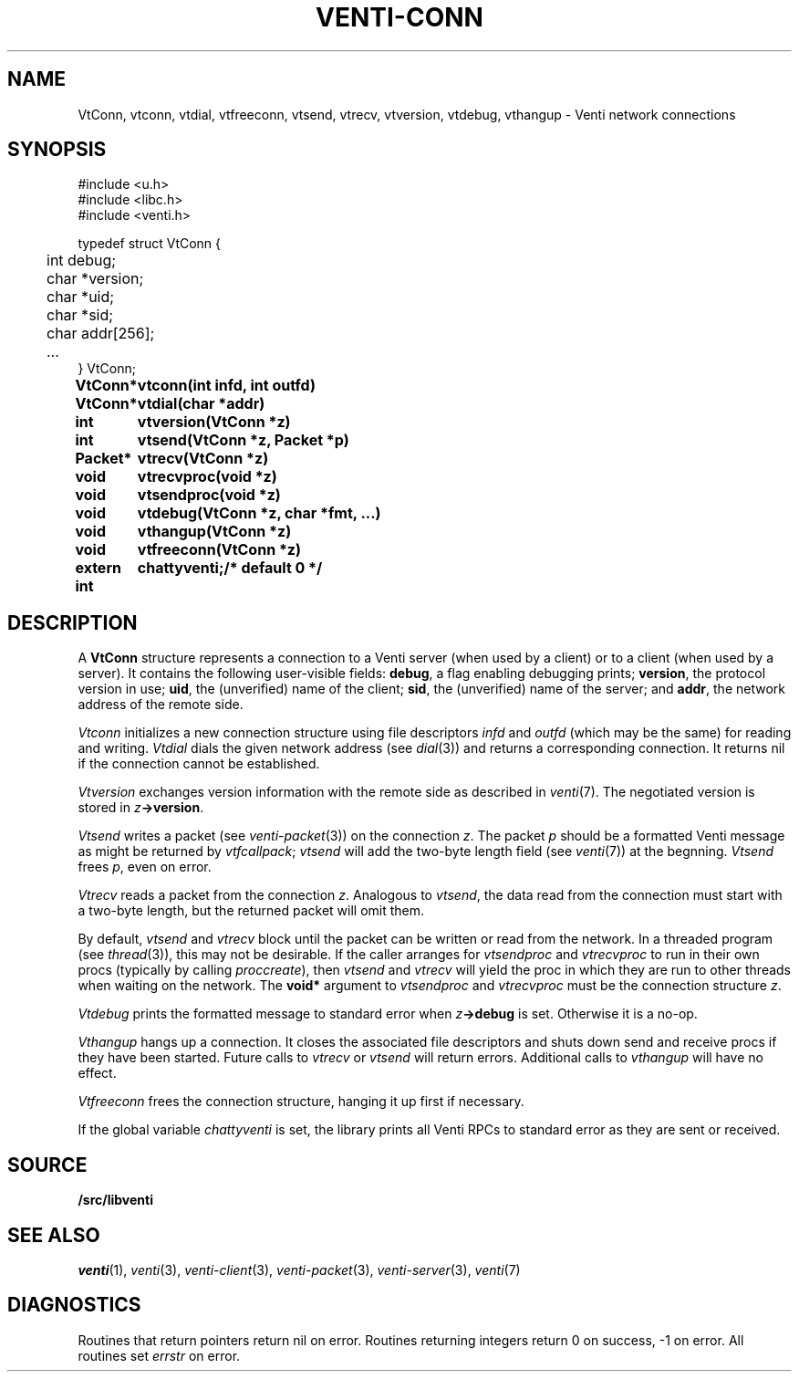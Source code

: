 .TH VENTI-CONN 3
.SH NAME
VtConn, vtconn, vtdial, vtfreeconn, vtsend, vtrecv, vtversion,
vtdebug, vthangup \- Venti network connections
.SH SYNOPSIS
.PP
.ft L
#include <u.h>
.br
#include <libc.h>
.br
#include <venti.h>
.PP
.ft L
.nf
.ta +\w'\fL    'u
typedef struct VtConn {
	int  debug;
	char *version;
	char *uid;
	char *sid;
	char addr[256];
	...
} VtConn;
.PP
.ta \w'\fLextern int 'u
.B
VtConn*	vtconn(int infd, int outfd)
.PP
.B
VtConn*	vtdial(char *addr)
.PP
.B
int	vtversion(VtConn *z)
.PP
.B
int	vtsend(VtConn *z, Packet *p)
.PP
.B
Packet*	vtrecv(VtConn *z)
.PP
.B
void	vtrecvproc(void *z)
.PP
.B
void	vtsendproc(void *z)
.PP
.B
void	vtdebug(VtConn *z, char *fmt, ...)
.PP
.B
void	vthangup(VtConn *z)
.PP
.B
void	vtfreeconn(VtConn *z)
.PP
.B
extern int	chattyventi;	/* default 0 */
.SH DESCRIPTION
A
.B VtConn
structure represents a connection to a Venti server
(when used by a client) or to a client (when used by a server).
It contains the following user-visible fields:
.BR debug ,
a flag enabling debugging prints;
.BR version ,
the protocol version in use;
.BR uid ,
the (unverified) name of the client;
.BR sid ,
the (unverified) name of the server;
and
.BR addr ,
the network address of the remote side.
.PP
.I Vtconn
initializes a new connection structure using file descriptors
.I infd
and
.I outfd
(which may be the same)
for reading and writing.
.I Vtdial
dials the given network address
(see
.IR dial (3))
and returns a corresponding connection.
It returns nil if the connection cannot be established.
.PP
.I Vtversion
exchanges version information with the remote side
as described in
.IR venti (7).
The negotiated version is stored in
.IB z ->version \fR.
.PP
.I Vtsend
writes a packet
(see
.IR venti-packet (3))
on the connection
.IR z .
The packet
.IR p
should be a formatted Venti message as might
be returned by
.IR vtfcallpack ;
.I vtsend
will add the two-byte length field
(see
.IR venti (7))
at the begnning.
.I Vtsend
frees
.IR p ,
even on error.
.PP
.I Vtrecv
reads a packet from the connection
.IR z .
Analogous to
.IR vtsend ,
the data read from the connection must start with
a two-byte length, but the returned packet will omit them.
.PP
By default, 
.I vtsend
and
.I vtrecv
block until the packet can be written or read from the network.
In a threaded program
(see
.IR thread (3)),
this may not be desirable.
If the caller arranges for
.IR vtsendproc
and
.IR vtrecvproc
to run in their own procs
(typically by calling
.IR proccreate ),
then
.I vtsend
and
.I vtrecv
will yield the proc in which they are run
to other threads when waiting on the network.
The
.B void*
argument to
.I vtsendproc
and
.I vtrecvproc
must be the connection structure
.IR z .
.PP
.I Vtdebug
prints the formatted message to standard error
when
.IB z ->debug
is set.  Otherwise it is a no-op.
.PP
.I Vthangup
hangs up a connection.
It closes the associated file descriptors
and shuts down send and receive procs if they have been
started.
Future calls to
.IR vtrecv
or
.IR vtsend
will return errors.
Additional calls to
.I vthangup
will have no effect.
.PP
.I Vtfreeconn
frees the connection structure, hanging it up first
if necessary.
.PP
If the global variable
.I chattyventi
is set, the library prints all Venti RPCs to standard error
as they are sent or received.
.SH SOURCE
.B \*9/src/libventi
.SH SEE ALSO
.IR venti (1),
.IR venti (3),
.IR venti-client (3),
.IR venti-packet (3),
.IR venti-server (3),
.IR venti (7)
.SH DIAGNOSTICS
Routines that return pointers return nil on error.
Routines returning integers return 0 on success, \-1 on error.
All routines set
.I errstr
on error.
